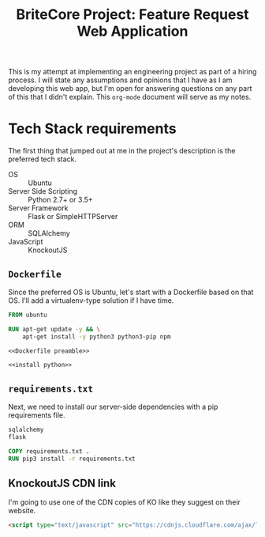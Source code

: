 #+TITLE: BriteCore Project: Feature Request Web Application

This is my attempt at implementing an engineering project as part of a hiring
process. I will state any assumptions and opinions that I have as I am
developing this web app, but I'm open for answering questions on any part of
this that I didn't explain. This =org-mode= document will serve as my notes.

* Tech Stack requirements
  The first thing that jumped out at me in the project's description is the
  preferred tech stack.

  - OS :: Ubuntu
  - Server Side Scripting :: Python 2.7+ or 3.5+
  - Server Framework :: Flask or SimpleHTTPServer
  - ORM :: SQLAlchemy
  - JavaScript :: KnockoutJS


** =Dockerfile=
   Since the preferred OS is Ubuntu, let's start with a Dockerfile based on that
   OS. I'll add a virtualenv-type solution if I have time.
   #+NAME: Dockerfile preamble
   #+BEGIN_SRC dockerfile 
     FROM ubuntu

     RUN apt-get update -y && \
         apt-get install -y python3 python3-pip npm
   #+END_SRC

   #+BEGIN_SRC dockerfile :noweb yes :tangle Dockerfile
     <<Dockerfile preamble>>

     <<install python>>
   #+END_SRC

** =requirements.txt=
   Next, we need to install our server-side dependencies with a pip requirements file.
   #+BEGIN_SRC python :tangle ./requirements.txt
     sqlalchemy
     flask
   #+END_SRC
   
   #+NAME: install python
   #+BEGIN_SRC dockerfile
     COPY requirements.txt .
     RUN pip3 install -r requirements.txt
   #+END_SRC

** KnockoutJS CDN link
   I'm going to use one of the CDN copies of KO like they suggest on their
   website.
   #+NAME: KO CDN
   #+BEGIN_SRC html 
     <script type="text/javascript" src="https://cdnjs.cloudflare.com/ajax/libs/knockout/3.4.2/knockout-min.js"></script>
   #+END_SRC
